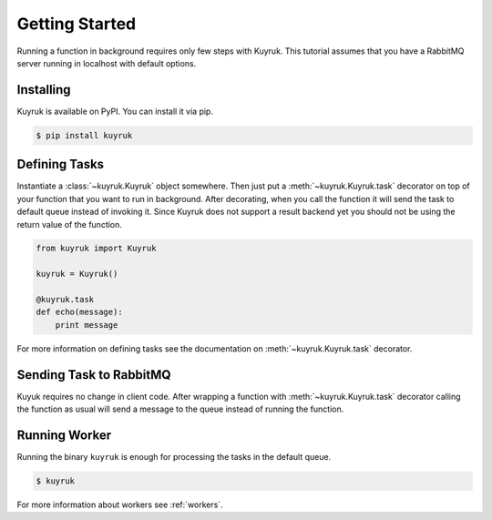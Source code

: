 Getting Started
===============

Running a function in background requires only few steps with Kuyruk.
This tutorial assumes that you have a RabbitMQ server running in localhost
with default options.


Installing
----------

Kuyruk is available on PyPI. You can install it via pip.

.. code-block:: bash

   $ pip install kuyruk


Defining Tasks
--------------

Instantiate a :class:`~kuyruk.Kuyruk` object somewhere.
Then just put a :meth:`~kuyruk.Kuyruk.task` decorator on top of your function that you
want to run in background. After decorating, when you call the function it
will send the task to default queue instead of invoking it. Since Kuyruk does
not support a result backend yet you should not be using the return value of
the function.

.. code-block:: python

   from kuyruk import Kuyruk

   kuyruk = Kuyruk()

   @kuyruk.task
   def echo(message):
       print message


For more information on defining tasks see the documentation on
:meth:`~kuyruk.Kuyruk.task` decorator.


Sending Task to RabbitMQ
------------------------

Kuyuk requires no change in client code. After wrapping a function with
:meth:`~kuyruk.Kuyruk.task` decorator calling the function as usual will send a
message to the queue instead of running the function.


Running Worker
--------------

Running the binary ``kuyruk`` is enough for processing the tasks in the
default queue.

.. code-block:: bash

   $ kuyruk

For more information about workers see :ref:`workers`.